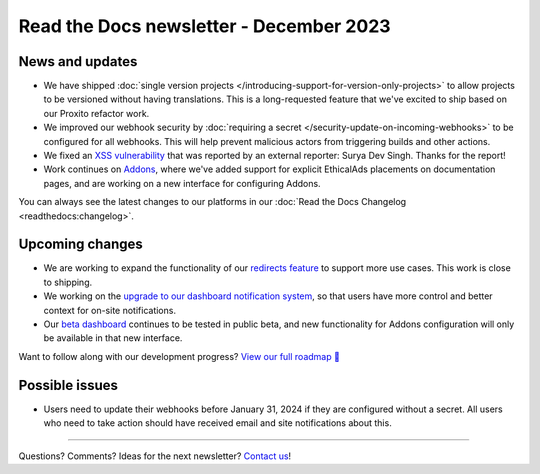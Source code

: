 .. post:: Dec 6, 2022
   :tags: newsletter, python
   :category: Newsletter
   :author: Eric

Read the Docs newsletter - December 2023
========================================

News and updates
----------------

* We have shipped :doc:`single version projects </introducing-support-for-version-only-projects>` to allow projects to be versioned without having translations. This is a long-requested feature that we've excited to ship based on our Proxito refactor work.
* We improved our webhook security by :doc:`requiring a secret </security-update-on-incoming-webhooks>` to be configured for all webhooks. This will help prevent malicious actors from triggering builds and other actions.
* We fixed an `XSS vulnerability <https://github.com/readthedocs/readthedocs.org/security/advisories/GHSA-9vh9-cxm2-p2c4>`_ that was reported by an external reporter: Surya Dev Singh. Thanks for the report!
* Work continues on `Addons <https://github.com/readthedocs/addons/>`_, where we've added support for explicit EthicalAds placements on documentation pages, and are working on a new interface for configuring Addons.

You can always see the latest changes to our platforms in our :doc:`Read the Docs Changelog <readthedocs:changelog>`.

Upcoming changes
----------------

* We are working to expand the functionality of our `redirects feature <https://github.com/readthedocs/readthedocs.org/pull/10825>`_ to support more use cases. This work is close to shipping.
* We working on the `upgrade to our dashboard notification system <https://github.com/readthedocs/readthedocs.org/pull/10890>`_, so that users have more control and better context for on-site notifications.
* Our `beta dashboard <https://beta.readthedocs.org/dashboard/>`_ continues to be tested in public beta, and new functionality for Addons configuration will only be available in that new interface.

Want to follow along with our development progress? `View our full roadmap 📍️`_

.. _View our full roadmap 📍️: https://github.com/orgs/readthedocs/projects/156/views/1

Possible issues
---------------

* Users need to update their webhooks before January 31, 2024 if they are configured without a secret. All users who need to take action should have received email and site notifications about this. 

-------

Questions? Comments? Ideas for the next newsletter? `Contact us`_!

.. Keeping this here for now, in case we need to link to ourselves :)

.. _Contact us: mailto:hello@readthedocs.org

